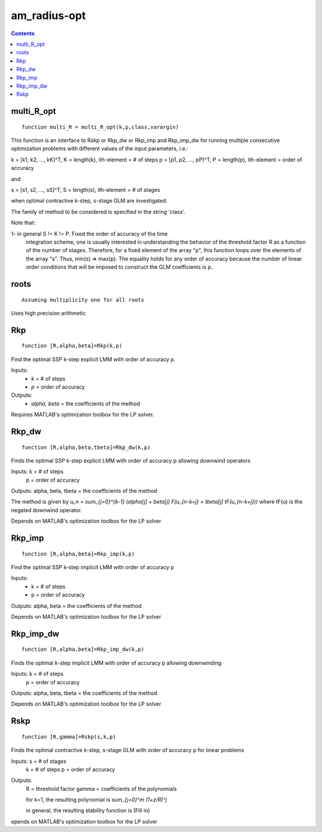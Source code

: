 =============
am_radius-opt
=============

.. contents::




multi_R_opt
===================================================
::

    function multi_R = multi_R_opt(k,p,class,varargin)


This function is an interface to Rskp or Rkp_dw or Rkp_imp and 
Rkp_imp_dw for running multiple consecutive optimization problems with 
different values of the input parameters, i.e.: 

k = [k1, k2, ..., kK]^T, K = length(k),  ith-element = # of steps
p = [p1, p2, ..., pP]^T, P = length(p),  ith-element = order of accuracy

and 

s = [s1, s2, ..., sS]^T, S = length(s),  ith-element = # of stages

when optimal contractive k-step, s-stage GLM are investigated.

The family of method to be considered is specified in the string 'class'.

Note that:

1- in general S != K != P. Fixed the order of accuracy of the time 
   integration scheme, one is usually interested in understanding the
   behavior of the threshold factor R as a function of the number of
   stages. Therefore, for a fixed element of the array "p", this function
   loops over the elements of the array "s". Thus, min(s) => max(p). The
   equality holds for any order of accuracy because the number of 
   linear order conditions that will be imposed to construct the 
   GLM coefficients is p. 



roots
========================================
::

    Assuming multiplicity one for all roots

Uses high precision arithmetic



Rkp
=================================
::

    function [R,alpha,beta]=Rkp(k,p)


Find the optimal SSP k-step explicit LMM with order of accuracy p.

Inputs: 
      * `k` = # of steps
      * `p` = order of accuracy

Outputs: 
      * `\alpha, \beta` = the coefficients of the method

Requires MATLAB's optimization toolbox for the LP solver.



Rkp_dw
==========================================
::

    function [R,alpha,beta,tbeta]=Rkp_dw(k,p)


Finds the optimal SSP k-step explicit LMM with order of accuracy p
allowing downwind operators

Inputs: k = # of steps
        p = order of accuracy

Outputs: alpha, beta, tbeta = the coefficients of the method

The method is given by
`u_n = \sum_{j=0}^{k-1} (\alpha[j] + \beta[j] F(u_{n-k+j} + tbeta[j] tF(u_{n-k+j}))`
where tF(u) is the negated downwind operator.

Depends on MATLAB's optimization toolbox for the LP solver



Rkp_imp
=====================================
::

    function [R,alpha,beta]=Rkp_imp(k,p)


Find the optimal SSP k-step implicit LMM with order of accuracy p

Inputs: 
      * k = # of steps
      * p = order of accuracy

Outputs: alpha, beta = the coefficients of the method

Depends on MATLAB's optimization toolbox for the LP solver



Rkp_imp_dw
========================================
::

    function [R,alpha,beta]=Rkp_imp_dw(k,p)


Finds the optimal k-step implicit LMM with order of accuracy p
allowing downwinding

Inputs: k = # of steps
       p = order of accuracy

Outputs: alpha, beta, tbeta = the coefficients of the method
   
Depends on MATLAB's optimization toolbox for the LP solver



Rskp
===============================
::

    function [R,gamma]=Rskp(s,k,p)


Finds the optimal contractive k-step, s-stage GLM with order of accuracy p
for linear problems

Inputs: s = # of stages
        k = # of steps
        p = order of accuracy

Outputs: 
       R = threshold factor
       gamma = coefficients of the polynomials
        
       for k=1, the resulting polynomial is
       `\sum_{j=0}^m (1+z/R)^j`

       in general, the resulting stability function is
       (Fill in)

epends on MATLAB's optimization toolbox for the LP solver



